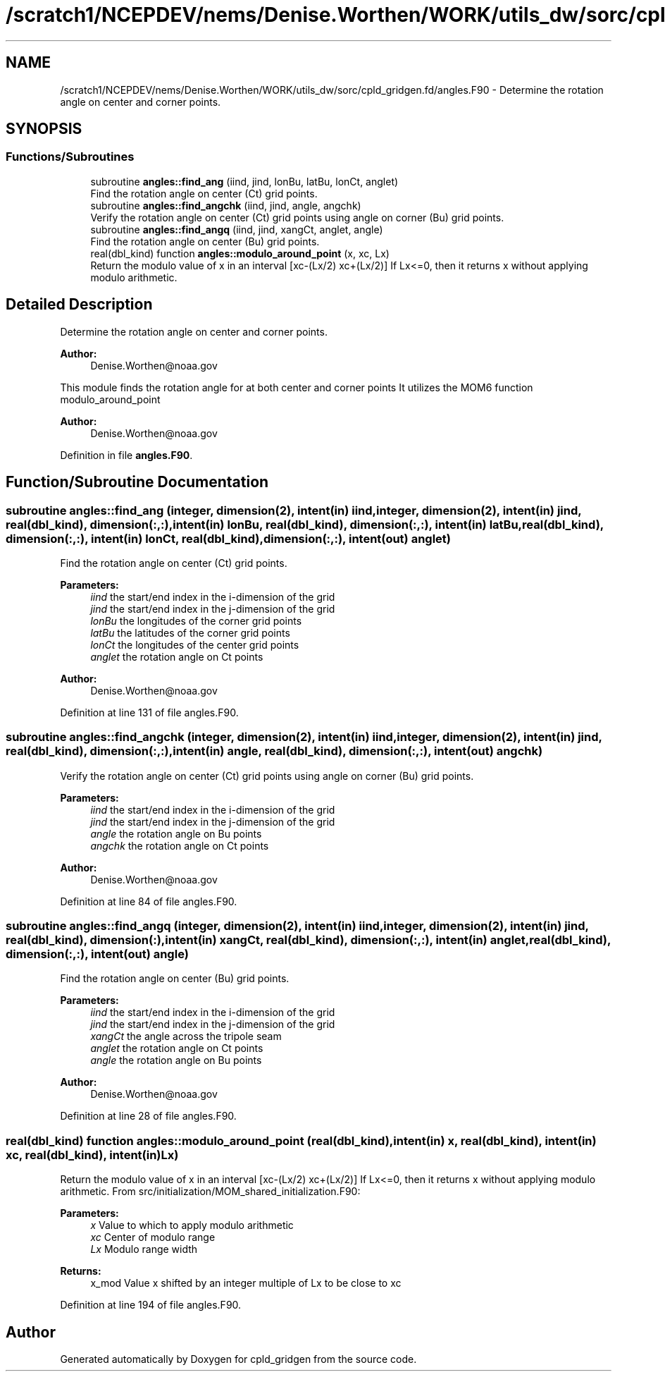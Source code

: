 .TH "/scratch1/NCEPDEV/nems/Denise.Worthen/WORK/utils_dw/sorc/cpld_gridgen.fd/angles.F90" 3 "Wed May 15 2024" "Version 1.13.0" "cpld_gridgen" \" -*- nroff -*-
.ad l
.nh
.SH NAME
/scratch1/NCEPDEV/nems/Denise.Worthen/WORK/utils_dw/sorc/cpld_gridgen.fd/angles.F90 \- Determine the rotation angle on center and corner points\&.  

.SH SYNOPSIS
.br
.PP
.SS "Functions/Subroutines"

.in +1c
.ti -1c
.RI "subroutine \fBangles::find_ang\fP (iind, jind, lonBu, latBu, lonCt, anglet)"
.br
.RI "Find the rotation angle on center (Ct) grid points\&. "
.ti -1c
.RI "subroutine \fBangles::find_angchk\fP (iind, jind, angle, angchk)"
.br
.RI "Verify the rotation angle on center (Ct) grid points using angle on corner (Bu) grid points\&. "
.ti -1c
.RI "subroutine \fBangles::find_angq\fP (iind, jind, xangCt, anglet, angle)"
.br
.RI "Find the rotation angle on center (Bu) grid points\&. "
.ti -1c
.RI "real(dbl_kind) function \fBangles::modulo_around_point\fP (x, xc, Lx)"
.br
.RI "Return the modulo value of x in an interval [xc-(Lx/2) xc+(Lx/2)] If Lx<=0, then it returns x without applying modulo arithmetic\&. "
.in -1c
.SH "Detailed Description"
.PP 
Determine the rotation angle on center and corner points\&. 


.PP
\fBAuthor:\fP
.RS 4
Denise.Worthen@noaa.gov
.RE
.PP
This module finds the rotation angle for at both center and corner points It utilizes the MOM6 function modulo_around_point 
.PP
\fBAuthor:\fP
.RS 4
Denise.Worthen@noaa.gov 
.RE
.PP

.PP
Definition in file \fBangles\&.F90\fP\&.
.SH "Function/Subroutine Documentation"
.PP 
.SS "subroutine angles::find_ang (integer, dimension(2), intent(in) iind, integer, dimension(2), intent(in) jind, real(dbl_kind), dimension(:,:), intent(in) lonBu, real(dbl_kind), dimension(:,:), intent(in) latBu, real(dbl_kind), dimension(:,:), intent(in) lonCt, real(dbl_kind), dimension(:,:), intent(out) anglet)"

.PP
Find the rotation angle on center (Ct) grid points\&. 
.PP
\fBParameters:\fP
.RS 4
\fIiind\fP the start/end index in the i-dimension of the grid 
.br
\fIjind\fP the start/end index in the j-dimension of the grid 
.br
\fIlonBu\fP the longitudes of the corner grid points 
.br
\fIlatBu\fP the latitudes of the corner grid points 
.br
\fIlonCt\fP the longitudes of the center grid points 
.br
\fIanglet\fP the rotation angle on Ct points 
.RE
.PP
\fBAuthor:\fP
.RS 4
Denise.Worthen@noaa.gov 
.RE
.PP

.PP
Definition at line 131 of file angles\&.F90\&.
.SS "subroutine angles::find_angchk (integer, dimension(2), intent(in) iind, integer, dimension(2), intent(in) jind, real(dbl_kind), dimension(:,:), intent(in) angle, real(dbl_kind), dimension(:,:), intent(out) angchk)"

.PP
Verify the rotation angle on center (Ct) grid points using angle on corner (Bu) grid points\&. 
.PP
\fBParameters:\fP
.RS 4
\fIiind\fP the start/end index in the i-dimension of the grid 
.br
\fIjind\fP the start/end index in the j-dimension of the grid 
.br
\fIangle\fP the rotation angle on Bu points 
.br
\fIangchk\fP the rotation angle on Ct points 
.RE
.PP
\fBAuthor:\fP
.RS 4
Denise.Worthen@noaa.gov 
.RE
.PP

.PP
Definition at line 84 of file angles\&.F90\&.
.SS "subroutine angles::find_angq (integer, dimension(2), intent(in) iind, integer, dimension(2), intent(in) jind, real(dbl_kind), dimension(:), intent(in) xangCt, real(dbl_kind), dimension(:,:), intent(in) anglet, real(dbl_kind), dimension(:,:), intent(out) angle)"

.PP
Find the rotation angle on center (Bu) grid points\&. 
.PP
\fBParameters:\fP
.RS 4
\fIiind\fP the start/end index in the i-dimension of the grid 
.br
\fIjind\fP the start/end index in the j-dimension of the grid 
.br
\fIxangCt\fP the angle across the tripole seam 
.br
\fIanglet\fP the rotation angle on Ct points 
.br
\fIangle\fP the rotation angle on Bu points 
.RE
.PP
\fBAuthor:\fP
.RS 4
Denise.Worthen@noaa.gov 
.RE
.PP

.PP
Definition at line 28 of file angles\&.F90\&.
.SS "real(dbl_kind) function angles::modulo_around_point (real(dbl_kind), intent(in) x, real(dbl_kind), intent(in) xc, real(dbl_kind), intent(in) Lx)"

.PP
Return the modulo value of x in an interval [xc-(Lx/2) xc+(Lx/2)] If Lx<=0, then it returns x without applying modulo arithmetic\&. From src/initialization/MOM_shared_initialization\&.F90: 
.PP
\fBParameters:\fP
.RS 4
\fIx\fP Value to which to apply modulo arithmetic 
.br
\fIxc\fP Center of modulo range 
.br
\fILx\fP Modulo range width 
.RE
.PP
\fBReturns:\fP
.RS 4
x_mod Value x shifted by an integer multiple of Lx to be close to xc 
.RE
.PP

.PP
Definition at line 194 of file angles\&.F90\&.
.SH "Author"
.PP 
Generated automatically by Doxygen for cpld_gridgen from the source code\&.
